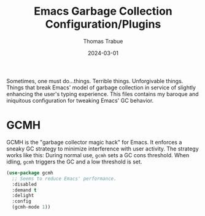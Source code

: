 #+TITLE:   Emacs Garbage Collection Configuration/Plugins
#+AUTHOR:  Thomas Trabue
#+EMAIL:   tom.trabue@gmail.com
#+DATE:    2024-03-01
#+TAGS:
#+STARTUP: fold

Sometimes, one must do...things. Terrible things. Unforgivable things. Things
that break Emacs' model of garbage collection in service of slightly enhancing
the user's typing experience. This files contains my baroque and iniquitous
configuration for tweaking Emacs' GC behavior.

* GCMH
GCMH is the "garbage collector magic hack" for Emacs. It enforces a sneaky GC
strategy to minimize interference with user activity. The strategy works like
this: During normal use, =gcmh= sets a GC cons threshold. When idling, =gcmh=
triggers the GC and a low threshold is set.

#+begin_src emacs-lisp
  (use-package gcmh
    ;; Seems to reduce Emacs' performance.
    :disabled
    :demand t
    :delight
    :config
    (gcmh-mode 1))
#+end_src
